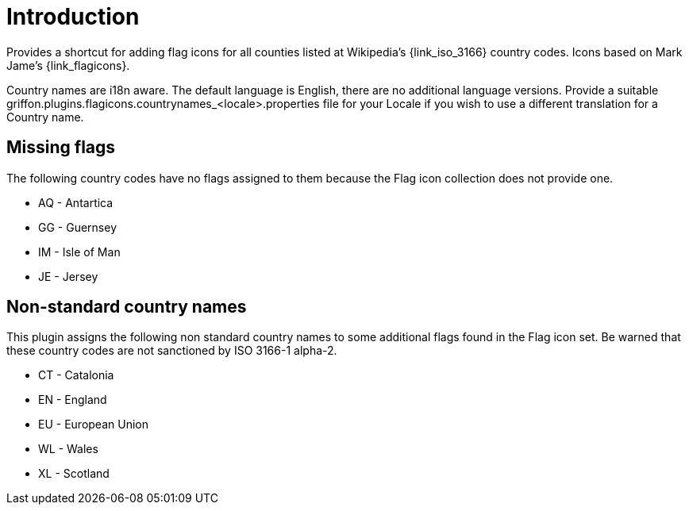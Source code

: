 
[[_introduction]]
= Introduction

Provides a shortcut for adding flag icons for all counties listed at Wikipedia's {link_iso_3166} country codes.
Icons based on Mark Jame's {link_flagicons}.

Country names are i18n aware. The default language is English, there are no additional language versions.
Provide a suitable +griffon.plugins.flagicons.countrynames_<locale>.properties+ file for your Locale if
you wish to use a different translation for a Country name.

[discrete]
== Missing flags

The following country codes have no flags assigned to them because the Flag icon collection does not provide one.

 * AQ - Antartica
 * GG - Guernsey
 * IM - Isle of Man
 * JE - Jersey

[discrete]
== Non-standard country names

This plugin assigns the following non standard country names to some additional flags found in the Flag icon set.
Be warned that these country codes are not sanctioned by ISO 3166-1 alpha-2.

 * CT - Catalonia
 * EN - England
 * EU - European Union
 * WL - Wales
 * XL - Scotland


